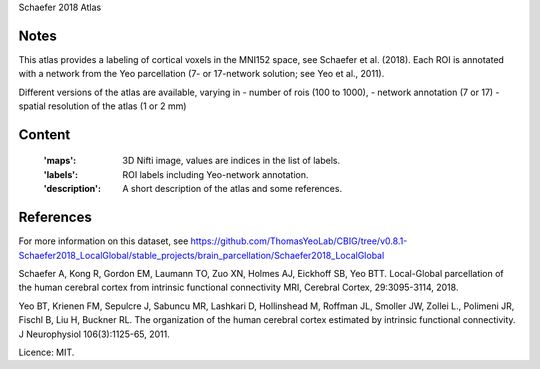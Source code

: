 Schaefer 2018 Atlas


Notes
-----
This atlas provides a labeling of cortical voxels in the MNI152
space, see Schaefer et al. (2018). Each ROI is annotated with a
network from the Yeo parcellation (7- or 17-network solution; see
Yeo et al., 2011).


Different versions of the atlas are available, varying in
- number of rois (100 to 1000),
- network annotation (7 or 17)
- spatial resolution of the atlas (1 or 2 mm)

Content
-------
    :'maps': 3D Nifti image, values are indices in the list of labels.
    :'labels': ROI labels including Yeo-network annotation.
    :'description': A short description of the atlas and some references.

References
----------
For more information on this dataset, see
https://github.com/ThomasYeoLab/CBIG/tree/v0.8.1-Schaefer2018_LocalGlobal/stable_projects/brain_parcellation/Schaefer2018_LocalGlobal

Schaefer A, Kong R, Gordon EM, Laumann TO, Zuo XN, Holmes AJ,
Eickhoff SB, Yeo BTT. Local-Global parcellation of the human
cerebral cortex from intrinsic functional connectivity MRI,
Cerebral Cortex, 29:3095-3114, 2018.

Yeo BT, Krienen FM, Sepulcre J, Sabuncu MR, Lashkari D, Hollinshead M,
Roffman JL, Smoller JW, Zollei L., Polimeni JR, Fischl B, Liu H,
Buckner RL. The organization of the human cerebral cortex estimated by
intrinsic functional connectivity. J Neurophysiol 106(3):1125-65, 2011.

Licence: MIT.
